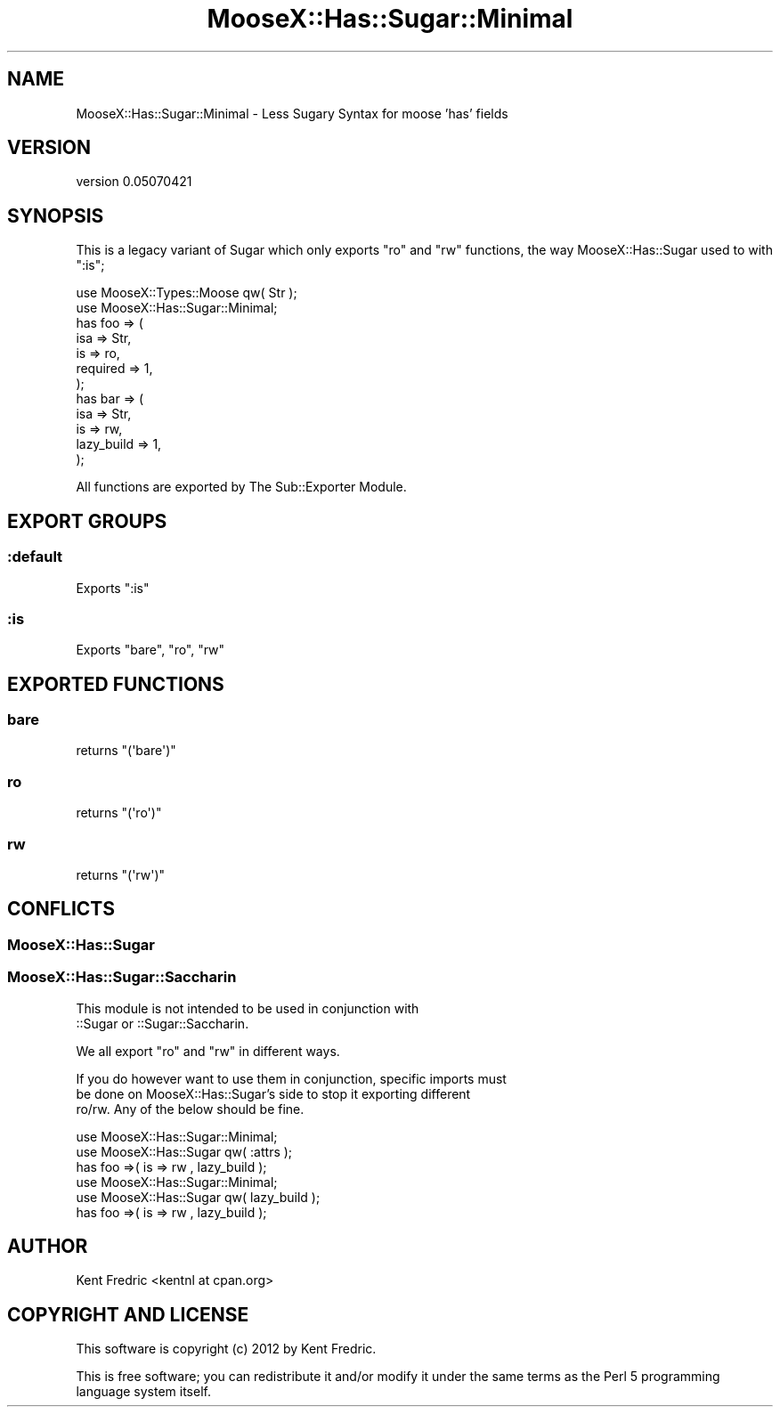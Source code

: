 .\" Automatically generated by Pod::Man 2.26 (Pod::Simple 3.22)
.\"
.\" Standard preamble:
.\" ========================================================================
.de Sp \" Vertical space (when we can't use .PP)
.if t .sp .5v
.if n .sp
..
.de Vb \" Begin verbatim text
.ft CW
.nf
.ne \\$1
..
.de Ve \" End verbatim text
.ft R
.fi
..
.\" Set up some character translations and predefined strings.  \*(-- will
.\" give an unbreakable dash, \*(PI will give pi, \*(L" will give a left
.\" double quote, and \*(R" will give a right double quote.  \*(C+ will
.\" give a nicer C++.  Capital omega is used to do unbreakable dashes and
.\" therefore won't be available.  \*(C` and \*(C' expand to `' in nroff,
.\" nothing in troff, for use with C<>.
.tr \(*W-
.ds C+ C\v'-.1v'\h'-1p'\s-2+\h'-1p'+\s0\v'.1v'\h'-1p'
.ie n \{\
.    ds -- \(*W-
.    ds PI pi
.    if (\n(.H=4u)&(1m=24u) .ds -- \(*W\h'-12u'\(*W\h'-12u'-\" diablo 10 pitch
.    if (\n(.H=4u)&(1m=20u) .ds -- \(*W\h'-12u'\(*W\h'-8u'-\"  diablo 12 pitch
.    ds L" ""
.    ds R" ""
.    ds C` ""
.    ds C' ""
'br\}
.el\{\
.    ds -- \|\(em\|
.    ds PI \(*p
.    ds L" ``
.    ds R" ''
.    ds C`
.    ds C'
'br\}
.\"
.\" Escape single quotes in literal strings from groff's Unicode transform.
.ie \n(.g .ds Aq \(aq
.el       .ds Aq '
.\"
.\" If the F register is turned on, we'll generate index entries on stderr for
.\" titles (.TH), headers (.SH), subsections (.SS), items (.Ip), and index
.\" entries marked with X<> in POD.  Of course, you'll have to process the
.\" output yourself in some meaningful fashion.
.\"
.\" Avoid warning from groff about undefined register 'F'.
.de IX
..
.nr rF 0
.if \n(.g .if rF .nr rF 1
.if (\n(rF:(\n(.g==0)) \{
.    if \nF \{
.        de IX
.        tm Index:\\$1\t\\n%\t"\\$2"
..
.        if !\nF==2 \{
.            nr % 0
.            nr F 2
.        \}
.    \}
.\}
.rr rF
.\"
.\" Accent mark definitions (@(#)ms.acc 1.5 88/02/08 SMI; from UCB 4.2).
.\" Fear.  Run.  Save yourself.  No user-serviceable parts.
.    \" fudge factors for nroff and troff
.if n \{\
.    ds #H 0
.    ds #V .8m
.    ds #F .3m
.    ds #[ \f1
.    ds #] \fP
.\}
.if t \{\
.    ds #H ((1u-(\\\\n(.fu%2u))*.13m)
.    ds #V .6m
.    ds #F 0
.    ds #[ \&
.    ds #] \&
.\}
.    \" simple accents for nroff and troff
.if n \{\
.    ds ' \&
.    ds ` \&
.    ds ^ \&
.    ds , \&
.    ds ~ ~
.    ds /
.\}
.if t \{\
.    ds ' \\k:\h'-(\\n(.wu*8/10-\*(#H)'\'\h"|\\n:u"
.    ds ` \\k:\h'-(\\n(.wu*8/10-\*(#H)'\`\h'|\\n:u'
.    ds ^ \\k:\h'-(\\n(.wu*10/11-\*(#H)'^\h'|\\n:u'
.    ds , \\k:\h'-(\\n(.wu*8/10)',\h'|\\n:u'
.    ds ~ \\k:\h'-(\\n(.wu-\*(#H-.1m)'~\h'|\\n:u'
.    ds / \\k:\h'-(\\n(.wu*8/10-\*(#H)'\z\(sl\h'|\\n:u'
.\}
.    \" troff and (daisy-wheel) nroff accents
.ds : \\k:\h'-(\\n(.wu*8/10-\*(#H+.1m+\*(#F)'\v'-\*(#V'\z.\h'.2m+\*(#F'.\h'|\\n:u'\v'\*(#V'
.ds 8 \h'\*(#H'\(*b\h'-\*(#H'
.ds o \\k:\h'-(\\n(.wu+\w'\(de'u-\*(#H)/2u'\v'-.3n'\*(#[\z\(de\v'.3n'\h'|\\n:u'\*(#]
.ds d- \h'\*(#H'\(pd\h'-\w'~'u'\v'-.25m'\f2\(hy\fP\v'.25m'\h'-\*(#H'
.ds D- D\\k:\h'-\w'D'u'\v'-.11m'\z\(hy\v'.11m'\h'|\\n:u'
.ds th \*(#[\v'.3m'\s+1I\s-1\v'-.3m'\h'-(\w'I'u*2/3)'\s-1o\s+1\*(#]
.ds Th \*(#[\s+2I\s-2\h'-\w'I'u*3/5'\v'-.3m'o\v'.3m'\*(#]
.ds ae a\h'-(\w'a'u*4/10)'e
.ds Ae A\h'-(\w'A'u*4/10)'E
.    \" corrections for vroff
.if v .ds ~ \\k:\h'-(\\n(.wu*9/10-\*(#H)'\s-2\u~\d\s+2\h'|\\n:u'
.if v .ds ^ \\k:\h'-(\\n(.wu*10/11-\*(#H)'\v'-.4m'^\v'.4m'\h'|\\n:u'
.    \" for low resolution devices (crt and lpr)
.if \n(.H>23 .if \n(.V>19 \
\{\
.    ds : e
.    ds 8 ss
.    ds o a
.    ds d- d\h'-1'\(ga
.    ds D- D\h'-1'\(hy
.    ds th \o'bp'
.    ds Th \o'LP'
.    ds ae ae
.    ds Ae AE
.\}
.rm #[ #] #H #V #F C
.\" ========================================================================
.\"
.IX Title "MooseX::Has::Sugar::Minimal 3"
.TH MooseX::Has::Sugar::Minimal 3 "2012-08-03" "perl v5.16.0" "User Contributed Perl Documentation"
.\" For nroff, turn off justification.  Always turn off hyphenation; it makes
.\" way too many mistakes in technical documents.
.if n .ad l
.nh
.SH "NAME"
MooseX::Has::Sugar::Minimal \- Less Sugary Syntax for moose 'has' fields
.SH "VERSION"
.IX Header "VERSION"
version 0.05070421
.SH "SYNOPSIS"
.IX Header "SYNOPSIS"
This is a legacy variant of Sugar which only exports \f(CW\*(C`ro\*(C'\fR
and \f(CW\*(C`rw\*(C'\fR functions, the way MooseX::Has::Sugar used to with \f(CW\*(C`:is\*(C'\fR;
.PP
.Vb 2
\&    use MooseX::Types::Moose qw( Str );
\&    use MooseX::Has::Sugar::Minimal;
\&
\&    has foo => (
\&            isa => Str,
\&            is  => ro,
\&            required => 1,
\&    );
\&    has bar => (
\&            isa => Str,
\&            is => rw,
\&            lazy_build => 1,
\&    );
.Ve
.PP
All functions are exported by The Sub::Exporter Module.
.SH "EXPORT GROUPS"
.IX Header "EXPORT GROUPS"
.SS ":default"
.IX Subsection ":default"
Exports \*(L":is\*(R"
.SS ":is"
.IX Subsection ":is"
Exports \*(L"bare\*(R", \*(L"ro\*(R", \*(L"rw\*(R"
.SH "EXPORTED FUNCTIONS"
.IX Header "EXPORTED FUNCTIONS"
.SS "bare"
.IX Subsection "bare"
returns \f(CW\*(C`(\*(Aqbare\*(Aq)\*(C'\fR
.SS "ro"
.IX Subsection "ro"
returns \f(CW\*(C`(\*(Aqro\*(Aq)\*(C'\fR
.SS "rw"
.IX Subsection "rw"
returns \f(CW\*(C`(\*(Aqrw\*(Aq)\*(C'\fR
.SH "CONFLICTS"
.IX Header "CONFLICTS"
.SS "MooseX::Has::Sugar"
.IX Subsection "MooseX::Has::Sugar"
.SS "MooseX::Has::Sugar::Saccharin"
.IX Subsection "MooseX::Has::Sugar::Saccharin"
This module is not intended to be used in conjunction with
 ::Sugar or ::Sugar::Saccharin.
.PP
We all export \*(L"ro\*(R" and \*(L"rw\*(R" in different ways.
.PP
If you do however want to use them in conjunction, specific imports must
 be done on MooseX::Has::Sugar's side to stop it exporting different
 ro/rw. Any of the below should be fine.
.PP
.Vb 2
\&    use MooseX::Has::Sugar::Minimal;
\&    use MooseX::Has::Sugar qw( :attrs );
\&
\&    has foo =>( is => rw , lazy_build );
\&
\&    use MooseX::Has::Sugar::Minimal;
\&    use MooseX::Has::Sugar qw( lazy_build );
\&
\&    has foo =>( is => rw , lazy_build );
.Ve
.SH "AUTHOR"
.IX Header "AUTHOR"
Kent Fredric <kentnl at cpan.org>
.SH "COPYRIGHT AND LICENSE"
.IX Header "COPYRIGHT AND LICENSE"
This software is copyright (c) 2012 by Kent Fredric.
.PP
This is free software; you can redistribute it and/or modify it under
the same terms as the Perl 5 programming language system itself.
